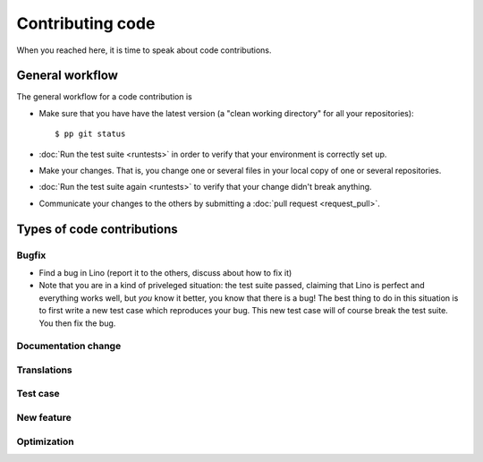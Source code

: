 .. _dev.contrib:

=================
Contributing code
=================

When you reached here, it is time to speak about code contributions.

General workflow
================

The general workflow for a code contribution is

- Make sure that you have have the latest version (a "clean working
  directory" for all your repositories)::

    $ pp git status
  
- :doc:`Run the test suite <runtests>` in order to verify that your
  environment is correctly set up.
  
- Make your changes. That is, you change one or several files in your
  local copy of one or several repositories.
  
- :doc:`Run the test suite again <runtests>` to verify that your
  change didn't break anything.
  
- Communicate your changes to the others by submitting a :doc:`pull
  request <request_pull>`.


Types of code contributions
===========================

Bugfix
------

- Find a bug in Lino (report it to the others, discuss about how to
  fix it)
  
- Note that you are in a kind of priveleged situation: the test suite
  passed, claiming that Lino is perfect and everything works well, but
  *you* know it better, you know that there is a bug! The best thing
  to do in this situation is to first write a new test case which
  reproduces your bug. This new test case will of course break the
  test suite. You then fix the bug. 

Documentation change
--------------------


Translations
------------

Test case
---------

New feature
-----------

Optimization
------------



